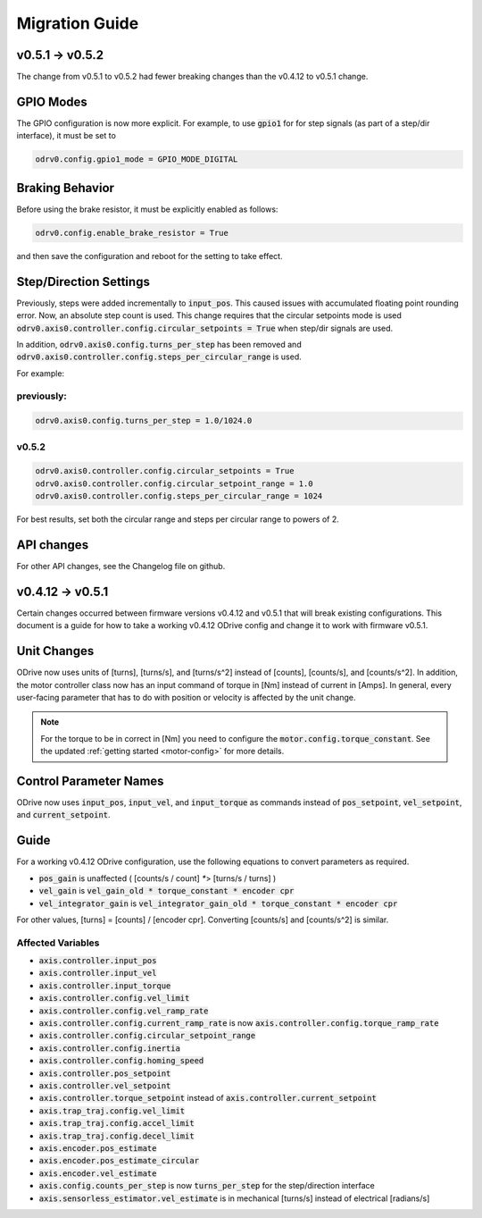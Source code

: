 ================================================================================
Migration Guide
================================================================================

v0.5.1 -> v0.5.2
--------------------------------------------------------------------------------

The change from v0.5.1 to v0.5.2 had fewer breaking changes than the v0.4.12 to v0.5.1 change.

GPIO Modes
--------------------------------------------------------------------------------

The GPIO configuration is now more explicit. For example, to use :code:`gpio1` for for step signals (as part of a step/dir interface), it must be set to

.. code:: iPython

    odrv0.config.gpio1_mode = GPIO_MODE_DIGITAL


Braking Behavior
--------------------------------------------------------------------------------

Before using the brake resistor, it must be explicitly enabled as follows:

.. code:: iPython

    odrv0.config.enable_brake_resistor = True

and then save the configuration and reboot for the setting to take effect.

Step/Direction Settings
--------------------------------------------------------------------------------

Previously, steps were added incrementally to :code:`input_pos`. 
This caused issues with accumulated floating point rounding error. 
Now, an absolute step count is used. 
This change requires that the circular setpoints mode is used :code:`odrv0.axis0.controller.config.circular_setpoints = True` when step/dir signals are used.

In addition, :code:`odrv0.axis0.config.turns_per_step` has been removed and :code:`odrv0.axis0.controller.config.steps_per_circular_range` is used. 

For example:

previously:
~~~~~~~~~~~~~~~~~~~~~~~~~~~~~~~~~~~~~~~~~~~~~~~~~~~~~~~~~~~~~~~~~~~~~~~~~~~~~~~~

.. code:: iPython

    odrv0.axis0.config.turns_per_step = 1.0/1024.0

v0.5.2
~~~~~~~~~~~~~~~~~~~~~~~~~~~~~~~~~~~~~~~~~~~~~~~~~~~~~~~~~~~~~~~~~~~~~~~~~~~~~~~~

.. code:: iPython

    odrv0.axis0.controller.config.circular_setpoints = True
    odrv0.axis0.controller.config.circular_setpoint_range = 1.0
    odrv0.axis0.controller.config.steps_per_circular_range = 1024

For best results, set both the circular range and steps per circular range to powers of 2.

API changes
--------------------------------------------------------------------------------

For other API changes, see the Changelog file on github.

v0.4.12 -> v0.5.1
--------------------------------------------------------------------------------

Certain changes occurred between firmware versions v0.4.12 and v0.5.1 that will break existing configurations. 
This document is a guide for how to take a working v0.4.12 ODrive config and change it to work with firmware v0.5.1.

Unit Changes
--------------------------------------------------------------------------------

ODrive now uses units of [turns], [turns/s], and [turns/s^2] instead of [counts], [counts/s], and [counts/s^2]. 
In addition, the motor controller class now has an input command of torque in [Nm] instead of current in [Amps]. 
In general, every user-facing parameter that has to do with position or velocity is affected by the unit change.

.. note:: 
    For the torque to be in correct in [Nm] you need to configure the :code:`motor.config.torque_constant`. 
    See the updated :ref:`getting started <motor-config>` for more details.

Control Parameter Names
--------------------------------------------------------------------------------

ODrive now uses :code:`input_pos`, :code:`input_vel`, and :code:`input_torque` as commands instead of :code:`pos_setpoint`, :code:`vel_setpoint`, and :code:`current_setpoint`.

Guide
--------------------------------------------------------------------------------

For a working v0.4.12 ODrive configuration, use the following equations to convert parameters as required.

* :code:`pos_gain` is unaffected ( [counts/s / count] `*`> [turns/s / turns] )
* :code:`vel_gain` is :code:`vel_gain_old * torque_constant * encoder cpr`
* :code:`vel_integrator_gain` is :code:`vel_integrator_gain_old * torque_constant * encoder cpr`

For other values, [turns] = [counts] / [encoder cpr]. Converting [counts/s] and [counts/s^2] is similar.

Affected Variables
~~~~~~~~~~~~~~~~~~~~~~~~~~~~~~~~~~~~~~~~~~~~~~~~~~~~~~~~~~~~~~~~~~~~~~~~~~~~~~~~

* :code:`axis.controller.input_pos`
* :code:`axis.controller.input_vel`
* :code:`axis.controller.input_torque`
* :code:`axis.controller.config.vel_limit`
* :code:`axis.controller.config.vel_ramp_rate`
* :code:`axis.controller.config.current_ramp_rate` is now :code:`axis.controller.config.torque_ramp_rate`
* :code:`axis.controller.config.circular_setpoint_range`
* :code:`axis.controller.config.inertia`
* :code:`axis.controller.config.homing_speed`
* :code:`axis.controller.pos_setpoint`
* :code:`axis.controller.vel_setpoint`
* :code:`axis.controller.torque_setpoint` instead of :code:`axis.controller.current_setpoint`
* :code:`axis.trap_traj.config.vel_limit`
* :code:`axis.trap_traj.config.accel_limit`
* :code:`axis.trap_traj.config.decel_limit`
* :code:`axis.encoder.pos_estimate`
* :code:`axis.encoder.pos_estimate_circular`
* :code:`axis.encoder.vel_estimate`
* :code:`axis.config.counts_per_step` is now :code:`turns_per_step` for the step/direction interface
* :code:`axis.sensorless_estimator.vel_estimate` is in mechanical [turns/s] instead of electrical [radians/s]


